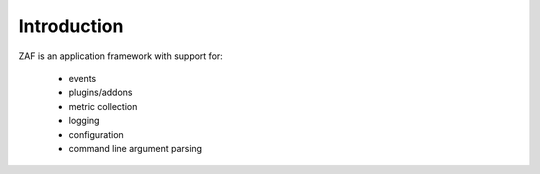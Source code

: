 ************
Introduction
************

ZAF is an application framework with support for:

 * events
 * plugins/addons
 * metric collection
 * logging
 * configuration
 * command line argument parsing
